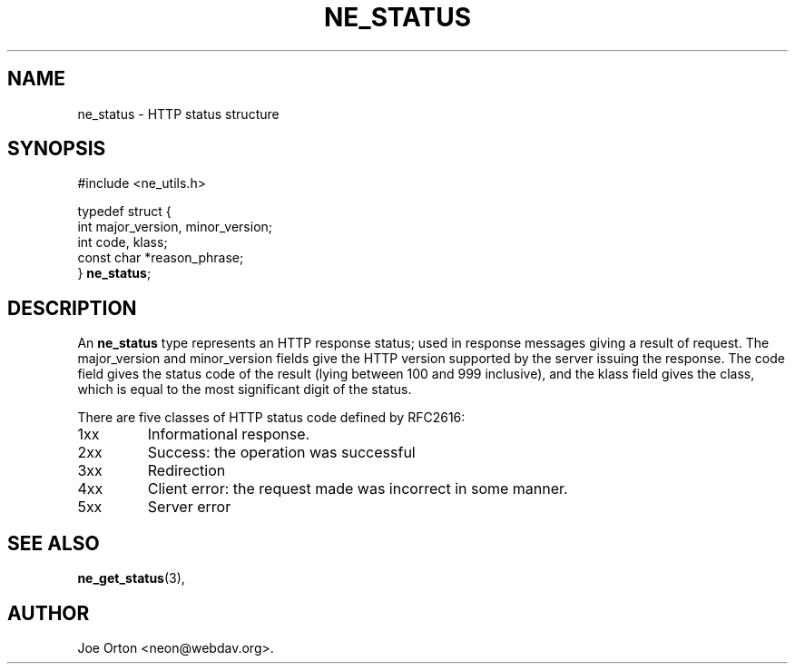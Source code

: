 .\"Generated by db2man.xsl. Don't modify this, modify the source.
.de Sh \" Subsection
.br
.if t .Sp
.ne 5
.PP
\fB\\$1\fR
.PP
..
.de Sp \" Vertical space (when we can't use .PP)
.if t .sp .5v
.if n .sp
..
.de Ip \" List item
.br
.ie \\n(.$>=3 .ne \\$3
.el .ne 3
.IP "\\$1" \\$2
..
.TH "NE_STATUS" 3 " 8 October 2002" "neon 0.23.5" "neon API reference"
.SH NAME
ne_status \- HTTP status structure
.SH "SYNOPSIS"

.nf
#include <ne_utils.h>

typedef struct {
    int major_version, minor_version;
    int code, klass;
    const char *reason_phrase;
} \fBne_status\fR;
.fi

.SH "DESCRIPTION"

.PP
An \fBne_status\fR type represents an HTTP response status; used in response messages giving a result of request. The major_version and minor_version fields give the HTTP version supported by the server issuing the response. The code field gives the status code of the result (lying between 100 and 999 inclusive), and the klass field gives the class, which is equal to the most significant digit of the status.

.PP
There are five classes of HTTP status code defined by RFC2616:

.TP
1xx
Informational response.

.TP
2xx
Success: the operation was successful

.TP
3xx
Redirection

.TP
4xx
Client error: the request made was incorrect in some manner.

.TP
5xx
Server error

.SH "SEE ALSO"

.PP
\fBne_get_status\fR(3), 

.SH AUTHOR
Joe Orton <neon@webdav.org>.
